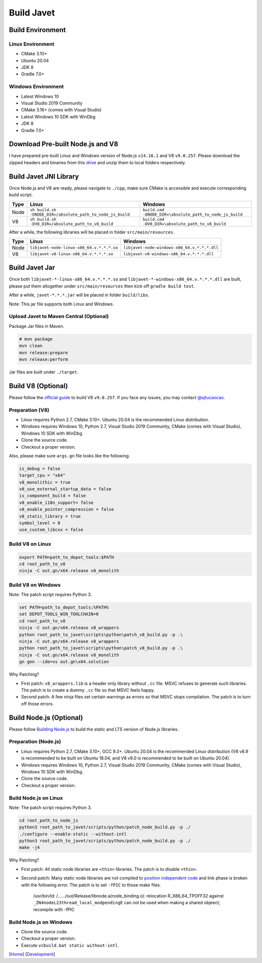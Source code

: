===========
Build Javet
===========

Build Environment
=================

Linux Environment
-----------------

* CMake 3.10+
* Ubuntu 20.04
* JDK 8
* Gradle 7.0+

Windows Environment
-------------------

* Latest Windows 10
* Visual Studio 2019 Community
* CMake 3.16+ (comes with Visual Studio)
* Latest Windows 10 SDK with WinDbg
* JDK 8
* Gradle 7.0+

Download Pre-built Node.js and V8
=================================

I have prepared pre-built Linux and Windows version of Node.js ``v14.16.1`` and V8 ``v9.0.257``. Please download the zipped headers and binaries from this `drive <https://drive.google.com/drive/folders/18wcF8c-zjZg9iZeGfNSL8-bxqJwDZVEL?usp=sharing>`_ and unzip them to local folders respectively.

Build Javet JNI Library
=======================

Once Node.js and V8 are ready, please navigate to ``./cpp``, make sure CMake is accessible and execute corresponding build script.

=========== =========================================================== ==========================================================
Type        Linux                                                       Windows
=========== =========================================================== ==========================================================
Node        ``sh build.sh -DNODE_DIR=/absolute_path_to_node_js_build``     ``build.cmd -DNODE_DIR=\absolute_path_to_node_js_build``
V8          ``sh build.sh -DV8_DIR=/absolute_path_to_v8_build``         ``build.cmd -DV8_DIR=\absolute_path_to_v8_build``
=========== =========================================================== ==========================================================

After a while, the following libraries will be placed in folder ``src/main/resources``.

=========== =========================================================== ==========================================================
Type        Linux                                                       Windows
=========== =========================================================== ==========================================================
Node        ``libjavet-node-linux-x86_64.v.*.*.*.so``                   ``libjavet-node-windows-x86_64.v.*.*.*.dll``
V8          ``libjavet-v8-linux-x86_64.v.*.*.*.so``                     ``libjavet-v8-windows-x86_64.v.*.*.*.dll``
=========== =========================================================== ==========================================================

Build Javet Jar
===============

Once both ``libjavet-*-linux-x86_64.v.*.*.*.so`` and ``libjavet-*-windows-x86_64.v.*.*.*.dll`` are built, please put them altogether under ``src/main/resources`` then kick off ``gradle build test``.

After a while, ``javet-*.*.*.jar`` will be placed in folder ``build/libs``.

Note: This jar file supports both Linux and Windows.

Upload Javet to Maven Central (Optional)
----------------------------------------

Package Jar files in Maven.

.. code-block:: sh

    # mvn package
    mvn clean
    mvn release:prepare
    mvn release:perform

Jar files are built under ``./target``.

Build V8 (Optional)
===================

Please follow the `official guide <https://v8.dev/docs/build>`_ to build V8 ``v9.0.257``. If you face any issues, you may contact `@sjtucaocao <https://twitter.com/sjtucaocao>`_.

Preparation (V8)
----------------

* Linux requires Python 2.7, CMake 3.10+. Ubuntu 20.04 is the recommended Linux distribution.
* Windows requires Windows 10, Python 2.7, Visual Studio 2019 Community, CMake (comes with Visual Studio), Windows 10 SDK with WinDbg.
* Clone the source code.
* Checkout a proper version.

Also, please make sure ``args.gn`` file looks like the following.

.. code-block:: ini

    is_debug = false
    target_cpu = "x64"
    v8_monolithic = true
    v8_use_external_startup_data = false
    is_component_build = false
    v8_enable_i18n_support= false
    v8_enable_pointer_compression = false
    v8_static_library = true
    symbol_level = 0
    use_custom_libcxx = false

Build V8 on Linux
-----------------

.. code-block:: shell

    export PATH=path_to_depot_tools:$PATH
    cd root_path_to_v8
    ninja -C out.gn/x64.release v8_monolith

Build V8 on Windows
-------------------

Note: The patch script requires Python 3.

.. code-block:: shell

    set PATH=path_to_depot_tools;%PATH%
    set DEPOT_TOOLS_WIN_TOOLCHAIN=0
    cd root_path_to_v8
    ninja -C out.gn/x64.release v8_wrappers
    python root_path_to_javet\scripts\python\patch_v8_build.py -p .\
    ninja -C out.gn/x64.release v8_wrappers
    python root_path_to_javet\scripts\python\patch_v8_build.py -p .\
    ninja -C out.gn/x64.release v8_monolith
    gn gen --ide=vs out.gn\x64.solution

Why Patching?

* First patch: ``v8_wrappers.lib`` is a header only library without ``.cc`` file. MSVC refuses to generate such libraries. The patch is to create a dummy ``.cc`` file so that MSVC feels happy.
* Second patch: A few ninja files set certain warnings as errors so that MSVC stops compilation. The patch is to turn off those errors.

Build Node.js (Optional)
========================

Please follow `Building Node.js <https://github.com/nodejs/node/blob/master/BUILDING.md>`_ to build the static and LTS version of Node.js libraries.

Preparation (Node.js)
---------------------

* Linux requires Python 2.7, CMake 3.10+, GCC 9.3+. Ubuntu 20.04 is the recommended Linux distribution (V8 v8.9 is recommended to be built on Ubuntu 18.04, and V8 v9.0 is recommended to be built on Ubuntu 20.04).
* Windows requires Windows 10, Python 2.7, Visual Studio 2019 Community, CMake (comes with Visual Studio), Windows 10 SDK with WinDbg.
* Clone the source code.
* Checkout a proper version.

Build Node.js on Linux
----------------------

Note: The patch script requires Python 3.

.. code-block:: shell

    cd root_path_to_node_js
    python3 root_path_to_javet/scripts/python/patch_node_build.py -p ./
    ./configure --enable-static --without-intl
    python3 root_path_to_javet/scripts/python/patch_node_build.py -p ./
    make -j4

Why Patching?

* First patch: All static node libraries are ``<thin>`` libraries. The patch is to disable ``<thin>``.
* Second patch: Many static node libraries are not compiled to `position independent code <https://en.wikipedia.org/wiki/Position-independent_code>`_ and link phase is broken with the following error. The patch is to set ``-fPIC`` to those make files.

    /usr/bin/ld: /....../out/Release/libnode.a(node_binding.o): relocation R_X86_64_TPOFF32 against ``_ZN4nodeL23thread_local_modpendingE`` can not be used when making a shared objeect; recompile with -fPIC

Build Node.js on Windows
------------------------

* Clone the source code.
* Checkout a proper version.
* Execute ``vcbuild.bat static without-intl``.

[`Home <../../README.rst>`_] [`Development <index.rst>`_]
